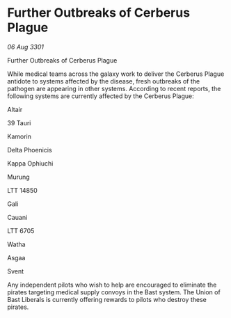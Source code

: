 * Further Outbreaks of Cerberus Plague

/06 Aug 3301/

Further Outbreaks of Cerberus Plague 
 
While medical teams across the galaxy work to deliver the Cerberus Plague antidote to systems affected by the disease, fresh outbreaks of the pathogen are appearing in other systems. According to recent reports, the following systems are currently affected by the Cerberus Plague: 

Altair 

39 Tauri 

Kamorin 

Delta Phoenicis	 

Kappa Ophiuchi	  

Murung				 

LTT 14850	  

Gali	  

Cauani	 

LTT 6705 

Watha 

Asgaa 

Svent 

Any independent pilots who wish to help are encouraged to eliminate the pirates targeting medical supply convoys in the Bast system. The Union of Bast Liberals is currently offering rewards to pilots who destroy these pirates.